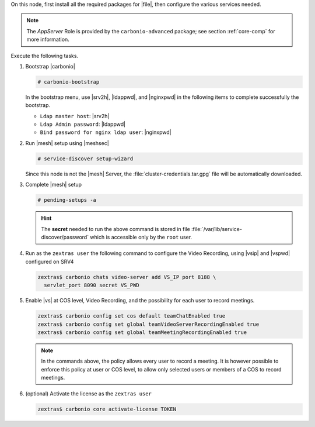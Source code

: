 .. SPDX-FileCopyrightText: 2022 Zextras <https://www.zextras.com/>
..
.. SPDX-License-Identifier: CC-BY-NC-SA-4.0

.. srv5 - Advanced, AppServer, Files, and Docs

On this node, first install all the required packages for |file|, then
configure the various services needed.

.. note:: The *AppServer* Role is provided by the
   ``carbonio-advanced`` package; see section :ref:`core-comp` for
   more information.

.. tab-set::

   .. tab-item:: Ubuntu
      :sync: ubuntu

      .. code:: console

         # apt install service-discover-agent carbonio-advanced \
           carbonio-user-management carbonio-files \
           carbonio-docs-connector carbonio-docs-editor

   .. tab-item:: RHEL
      :sync: rhel

      Make sure to respect the order of installation.

      .. code:: console

         # dnf install service-discover-agent 
         # dnf install carbonio-files
         # dnf install carbonio-user-management carbonio-advanced
         # dnf install carbonio-docs-connector carbonio-docs-editor

Execute the following tasks.

#. Bootstrap |carbonio|

   .. code:: console

      # carbonio-bootstrap

   In the bootstrap menu, use |srv2h|, |ldappwd|, and
   |nginxpwd| in the following items to complete successfully the
   bootstrap.

   * ``Ldap master host``: |srv2h|
   * ``Ldap Admin password``: |ldappwd|
   * ``Bind password for nginx ldap user``: |nginxpwd|

#. Run |mesh| setup using |meshsec|

   .. code:: console

      # service-discover setup-wizard

   Since this node is not the |mesh| Server, the
   :file:`cluster-credentials.tar.gpg` file will be automatically
   downloaded.

#. Complete |mesh| setup

   .. code:: console

      # pending-setups -a

   .. hint:: The **secret** needed to run the above command is stored
      in file :file:`/var/lib/service-discover/password` which is
      accessible only by the ``root`` user.

#. Run as the ``zextras user`` the following command to configure the
   Video Recording, using |vsip| and |vspwd| configured on SRV4

   .. code:: console

      zextras$ carbonio chats video-server add VS_IP port 8188 \
        servlet_port 8090 secret VS_PWD

#. Enable |vs| at COS level, Video Recording, and the possibility for
   each user to record meetings.

   .. code:: console

      zextras$ carbonio config set cos default teamChatEnabled true
      zextras$ carbonio config set global teamVideoServerRecordingEnabled true
      zextras$ carbonio config set global teamMeetingRecordingEnabled true

   .. note:: In the commands above, the policy allows every user to
      record a meeting. It is however possible to enforce this policy
      at user or COS level, to allow only selected users or members of
      a COS to record meetings.

#. (optional) Activate the license as the ``zextras user``

   .. code:: console

      zextras$ carbonio core activate-license TOKEN
